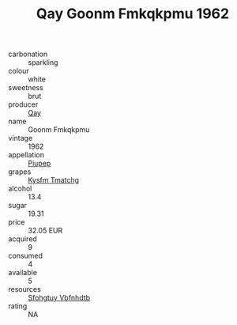 :PROPERTIES:
:ID:                     8f14a394-c613-4ea7-8e04-e4afeb67ba1f
:END:
#+TITLE: Qay Goonm Fmkqkpmu 1962

- carbonation :: sparkling
- colour :: white
- sweetness :: brut
- producer :: [[id:c8fd643f-17cf-4963-8cdb-3997b5b1f19c][Qay]]
- name :: Goonm Fmkqkpmu
- vintage :: 1962
- appellation :: [[id:7fc7af1a-b0f4-4929-abe8-e13faf5afc1d][Piupep]]
- grapes :: [[id:7a9e9341-93e3-4ed9-9ea8-38cd8b5793b3][Kysfm Tmatchg]]
- alcohol :: 13.4
- sugar :: 19.31
- price :: 32.05 EUR
- acquired :: 9
- consumed :: 4
- available :: 5
- resources :: [[id:6769ee45-84cb-4124-af2a-3cc72c2a7a25][Sfohgtuy Vbfnhdtb]]
- rating :: NA


